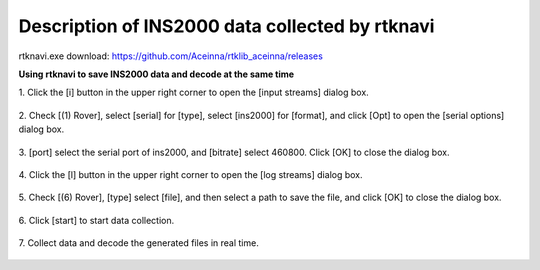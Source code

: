 Description of INS2000 data collected by rtknavi
------------------------------------------------

rtknavi.exe download: https://github.com/Aceinna/rtklib_aceinna/releases

**Using rtknavi to save INS2000 data and decode at the same time**

1. Click the [i] button in the upper right corner to open the [input
streams] dialog box.

.. figure:: ./media/rtknavi_1.png
   :alt: center

2. Check [(1) Rover], select [serial] for [type], select [ins2000] for
[format], and click [Opt] to open the [serial options] dialog box.

.. figure:: ./media/rtknavi_2.png
   :alt: center

3. [port] select the serial port of ins2000, and [bitrate] select
460800. Click [OK] to close the dialog box.

.. figure:: ./media/rtknavi_3.png
   :alt: center

4. Click the [l] button in the upper right corner to open the [log
streams] dialog box.

.. figure:: ./media/rtknavi_4.png
   :alt: center

5. Check [(6) Rover], [type] select [file], and then select a path to 
save the file, and click [OK] to close the dialog box.

.. figure:: ./media/rtknavi_5.png
   :alt: center

6. Click [start] to start data 
collection.

.. figure:: ./media/rtknavi_6.png
   :alt: center

7. Collect data and decode the generated files in 
real time.

.. figure:: ./media/rtknavi_7.png
   :alt: center


